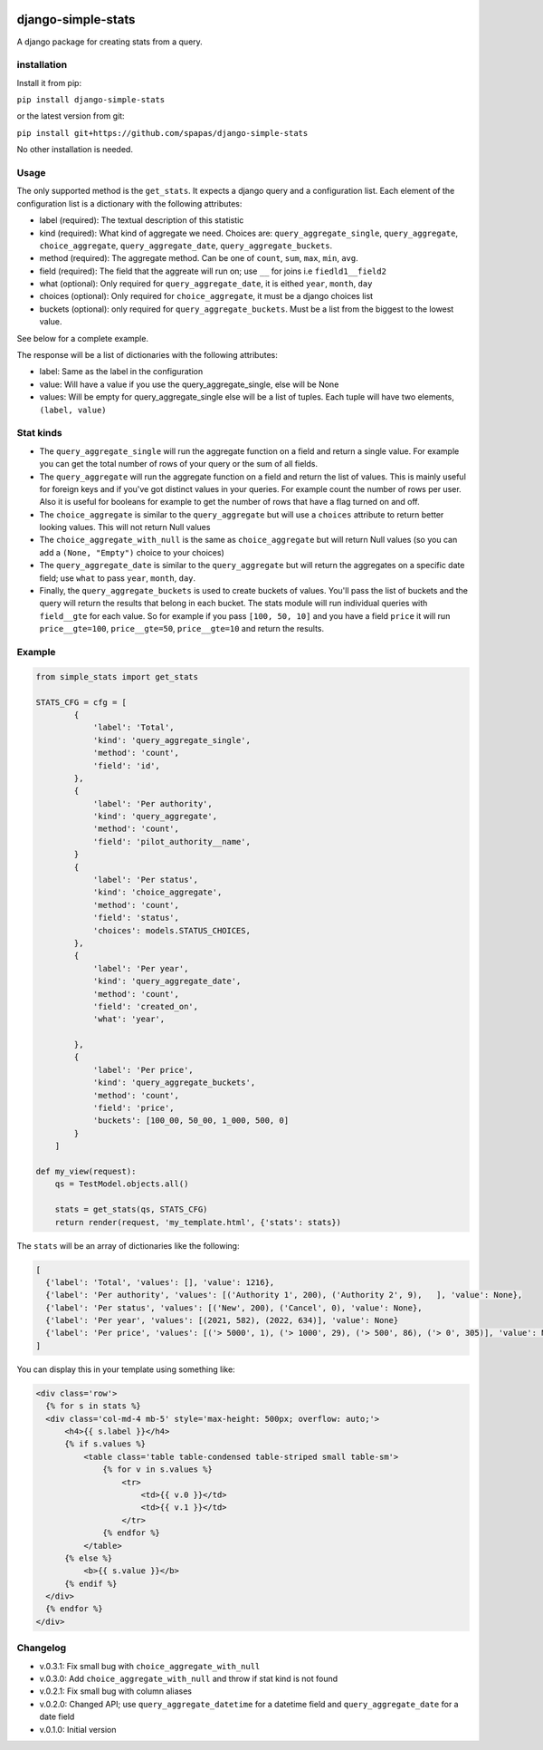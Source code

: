 .. image:: https://badge.fury.io/py/django-simple-stats.svg
    :target: https://badge.fury.io/py/django-simple-stats
    
django-simple-stats
-------------------

A django package for creating stats from a query. 

installation
============

Install it from pip:

``pip install django-simple-stats``

or the latest version from git:

``pip install git+https://github.com/spapas/django-simple-stats``

No other installation is needed.


Usage
=====

The only supported method is the ``get_stats``. It expects a django query and a configuration list. 
Each element of the configuration list is a dictionary with the following attributes:

* label (required): The textual description of this statistic
* kind (required): What kind of aggregate we need. Choices are: ``query_aggregate_single``, ``query_aggregate``, ``choice_aggregate``, ``query_aggregate_date``, ``query_aggregate_buckets``. 
* method (required): The aggregate method. Can be one of ``count``, ``sum``, ``max``, ``min``, ``avg``.
* field (required): The field that the aggreate will run on; use ``__`` for joins i.e ``fiedld1__field2``
* what (optional): Only required for ``query_aggregate_date``, it is eithed ``year``, ``month``, ``day``
* choices (optional): Only required for ``choice_aggregate``, it must be a django choices list 
* buckets (optional): only required for ``query_aggregate_buckets``. Must be a list from the biggest to the lowest value.

See below for a complete example.

The response will be a list of dictionaries with the following attributes:

* label: Same as the label in the configuration
* value: Will have a value if you use the query_aggregate_single, else will be None 
* values: Will be empty for query_aggregate_single else will be a list of tuples. Each tuple will have two elements, ``(label, value)``

Stat kinds
==========

* The ``query_aggregate_single`` will run the aggregate function on a field and return a single value. For example you can get the total  number of rows of your query or the sum of all fields. 

* The ``query_aggregate`` will run the aggregate function on a field and return the list of values. This is mainly useful for foreign keys and if you've got distinct values in your queries. For example count the number of rows per user. Also it is useful for booleans for example to get the number of rows that have a flag turned on and off. 

* The ``choice_aggregate`` is similar to the ``query_aggregate`` but will use a ``choices`` attribute to return better looking values. This will not return Null values

* The ``choice_aggregate_with_null`` is the same as ``choice_aggregate`` but will return Null values (so you can add a ``(None, "Empty")`` choice to your choices)

* The ``query_aggregate_date`` is similar to the ``query_aggregate`` but will return the aggregates on a specific date field; use ``what`` to pass ``year``, ``month``, ``day``.

* Finally, the ``query_aggregate_buckets`` is used to create buckets of values. You'll pass the list of buckets and the query will  return the results that belong in each bucket. The stats module will run individual queries with ``field__gte`` for each value. So for example if you pass ``[100, 50, 10]`` and you have a field ``price`` it will run ``price__gte=100``, ``price__gte=50``, ``price__gte=10`` and return the results.

Example
=======

.. code-block:: python

    from simple_stats import get_stats

    STATS_CFG = cfg = [
            {
                'label': 'Total',
                'kind': 'query_aggregate_single',
                'method': 'count',
                'field': 'id',
            },
            {
                'label': 'Per authority',
                'kind': 'query_aggregate',
                'method': 'count',
                'field': 'pilot_authority__name',
            }
            {
                'label': 'Per status',
                'kind': 'choice_aggregate',
                'method': 'count',
                'field': 'status',
                'choices': models.STATUS_CHOICES,
            },
            {
                'label': 'Per year',
                'kind': 'query_aggregate_date',
                'method': 'count',
                'field': 'created_on',
                'what': 'year',
                
            },
            {
                'label': 'Per price',
                'kind': 'query_aggregate_buckets',
                'method': 'count',
                'field': 'price',
                'buckets': [100_00, 50_00, 1_000, 500, 0]
            }
        ]

    def my_view(request):
        qs = TestModel.objects.all()

        stats = get_stats(qs, STATS_CFG)
        return render(request, 'my_template.html', {'stats': stats})

The ``stats`` will be an array of dictionaries like the following:

.. code-block:: python

  [
    {'label': 'Total', 'values': [], 'value': 1216}, 
    {'label': 'Per authority', 'values': [('Authority 1', 200), ('Authority 2', 9),   ], 'value': None}, 
    {'label': 'Per status', 'values': [('New', 200), ('Cancel', 0), 'value': None},
    {'label': 'Per year', 'values': [(2021, 582), (2022, 634)], 'value': None}
    {'label': 'Per price', 'values': [('> 5000', 1), ('> 1000', 29), ('> 500', 86), ('> 0', 305)], 'value': None}
  ]
  
You can display this in your template using something like:

.. code-block:: python

  <div class='row'>
    {% for s in stats %}
    <div class='col-md-4 mb-5' style='max-height: 500px; overflow: auto;'>
        <h4>{{ s.label }}</h4>
        {% if s.values %}
            <table class='table table-condensed table-striped small table-sm'>
                {% for v in s.values %}
                    <tr>
                        <td>{{ v.0 }}</td>
                        <td>{{ v.1 }}</td>
                    </tr>
                {% endfor %}
            </table>
        {% else %}
            <b>{{ s.value }}</b>
        {% endif %}
    </div>
    {% endfor %}
  </div>





Changelog
=========

* v.0.3.1: Fix small bug with ``choice_aggregate_with_null``
* v.0.3.0: Add ``choice_aggregate_with_null`` and throw if stat kind is not found
* v.0.2.1: Fix small bug with column aliases
* v.0.2.0: Changed API; use ``query_aggregate_datetime`` for a datetime field and ``query_aggregate_date`` for a date field
* v.0.1.0: Initial version
